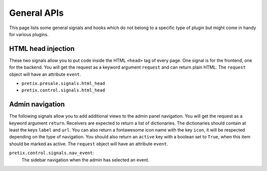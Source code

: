 .. highlight:: python
   :linenothreshold: 5

General APIs
============

This page lists some general signals and hooks which do not belong to a
specific type of plugin but might come in handy for various plugins.

HTML head injection
-------------------

These two signals allow you to put code inside the HTML ``<head>`` tag
of every page. One signal is for the frontend, one for the backend. You
will get the request as a keyword argument ``request`` and can return plain
HTML. The ``request`` object will have an attribute ``event``.

* ``pretix.presale.signals.html_head``
* ``pretix.control.signals.html_head``

Admin navigation
----------------
The following signals allow you to add additional views to the admin panel
navigation. You will get the request as a keyword argument ``return``.
Receivers are expected to return a list of dictionaries. The dictionaries
should contain at least the keys ``label`` and ``url``. You can also return
a fontawesome icon name with the key ``icon``, it will  be respected depending
on the type of navigation. You should also return an ``active`` key with a boolean
set to ``True``, when this item should be marked as active. The ``request`` object
will have an attribute ``event``.

``pretix.control.signals.nav_event``:
    The sidebar navigation when the admin has selected an event.

